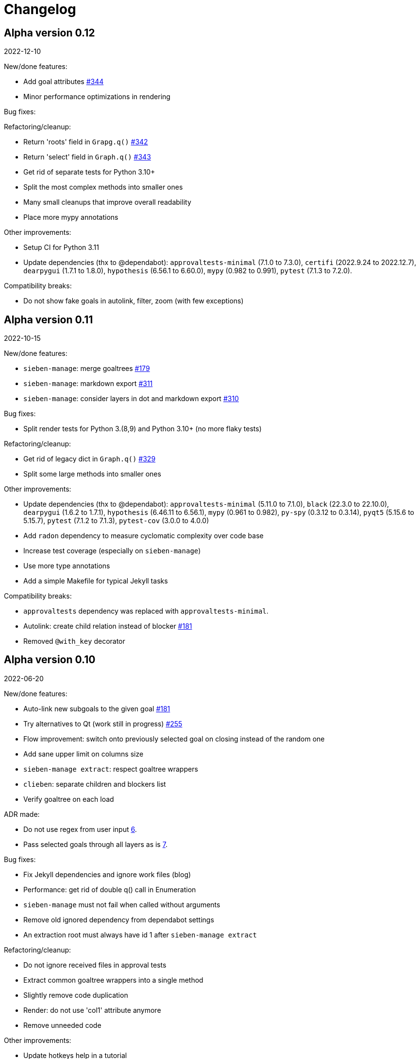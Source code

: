= Changelog

== Alpha version 0.12
2022-12-10

New/done features:

* Add goal attributes https://github.com/ahitrin/SiebenApp/issues/344[#344]
* Minor performance optimizations in rendering

Bug fixes:

Refactoring/cleanup:

* Return 'roots' field in `Grapg.q()` https://github.com/ahitrin/SiebenApp/issues/342[#342]
* Return 'select' field in `Graph.q()` https://github.com/ahitrin/SiebenApp/issues/343[#343]
* Get rid of separate tests for Python 3.10+
* Split the most complex methods into smaller ones
* Many small cleanups that improve overall readability
* Place more mypy annotations

Other improvements:

* Setup CI for Python 3.11
* Update dependencies (thx to @dependabot):
`approvaltests-minimal` (7.1.0 to 7.3.0),
`certifi` (2022.9.24 to 2022.12.7),
`dearpygui` (1.7.1 to 1.8.0),
`hypothesis` (6.56.1 to 6.60.0),
`mypy` (0.982 to 0.991),
`pytest` (7.1.3 to 7.2.0).

Compatibility breaks:

* Do not show fake goals in autolink, filter, zoom (with few exceptions)

== Alpha version 0.11
2022-10-15

New/done features:

* `sieben-manage`: merge goaltrees https://github.com/ahitrin/SiebenApp/issues/179[#179]
* `sieben-manage`: markdown export https://github.com/ahitrin/SiebenApp/issues/311[#311]
* `sieben-manage`: consider layers in dot and markdown export https://github.com/ahitrin/SiebenApp/issues/310[#310]

Bug fixes:

* Split render tests for Python 3.(8,9) and Python 3.10+ (no more flaky tests)

Refactoring/cleanup:

* Get rid of legacy dict in `Graph.q()` https://github.com/ahitrin/SiebenApp/issues/329[#329]
* Split some large methods into smaller ones

Other improvements:

* Update dependencies (thx to @dependabot):
`approvaltests-minimal` (5.11.0 to 7.1.0),
`black` (22.3.0 to 22.10.0),
`dearpygui` (1.6.2 to 1.7.1),
`hypothesis` (6.46.11 to 6.56.1),
`mypy` (0.961 to 0.982),
`py-spy` (0.3.12 to 0.3.14),
`pyqt5` (5.15.6 to 5.15.7),
`pytest` (7.1.2 to 7.1.3),
`pytest-cov` (3.0.0 to 4.0.0)
* Add `radon` dependency to measure cyclomatic complexity over code base
* Increase test coverage (especially on `sieben-manage`)
* Use more type annotations
* Add a simple Makefile for typical Jekyll tasks

Compatibility breaks:

* `approvaltests` dependency was replaced with `approvaltests-minimal`.
* Autolink: create child relation instead of blocker https://github.com/ahitrin/SiebenApp/issues/181[#181]
* Removed `@with_key` decorator

== Alpha version 0.10
2022-06-20

New/done features:

* Auto-link new subgoals to the given goal https://github.com/ahitrin/SiebenApp/issues/181[#181]
* Try alternatives to Qt (work still in progress) https://github.com/ahitrin/SiebenApp/issues/255[#255]
* Flow improvement: switch onto previously selected goal on closing instead of the random one
* Add sane upper limit on columns size
* `sieben-manage extract`: respect goaltree wrappers
* `clieben`: separate children and blockers list
* Verify goaltree on each load

ADR made:

* Do not use regex from user input https://github.com/ahitrin/SiebenApp/blob/master/doc/adr/0006-do-not-use-regex-from-user-input.md[6].
* Pass selected goals through all layers as is https://github.com/ahitrin/SiebenApp/blob/master/doc/adr/0007-pass-selected-goals-through-all-layers-as-is.md[7].

Bug fixes:

* Fix Jekyll dependencies and ignore work files (blog)
* Performance: get rid of double q() call in Enumeration
* `sieben-manage` must not fail when called without arguments
* Remove old ignored dependency from dependabot settings
* An extraction root must always have id 1 after `sieben-manage extract`

Refactoring/cleanup:

* Do not ignore received files in approval tests
* Extract common goaltree wrappers into a single method
* Slightly remove code duplication
* Render: do not use 'col1' attribute anymore
* Remove unneeded code

Other improvements:

* Update hotkeys help in a tutorial
* Improve type annotations in `render.py`
* Update examples/zoom pictures and text
* Add sample DB to examples
* Better notification on errors in properties tests
* Add new target into `Makefile`: CI-like properties tests
* Add new dependency: `dearpygui` (related to https://github.com/ahitrin/SiebenApp/issues/255[#255])
* Update dependencies (thx to @dependabot):
`approvaltests` (3.3.2 to 5.2.0),
`black` (22.12b0 to 22.3.0),
`hypothesis` (6.34.1 to 6.46.11),
`mypy` (0.930 to 0.961),
`py-spy` (0.3.11 to 0.3.12),
`pytest` (6.2.5 to 7.1.2)

Compatibility breaks:

* Remove `pytest-approvaltests` dependency (not needed in new versions of `approvaltests`)

== Alpha version 0.9
2022-01-09

New/done deatures:

* Filter goals https://github.com/ahitrin/SiebenApp/issues/136[#136]
* Progress view https://github.com/ahitrin/SiebenApp/issues/177[#177]
* Sort goals in CLI mode https://github.com/ahitrin/SiebenApp/issues/178[#178]
* Adjust column count with +/- buttons
* Do not show negative goal ids

Bug fixes:

* CLI: do not show links to pseudo-goals
* Improve rendering speed (thx to py-spy!)

Refactoring/cleanup:

* Use Python 3.8+ syntax (walrus operator et al)
* Use Python 3.10 on CI
* Move rendering geometry logic from `app.py` to `render.py` and make it framework-agnostic, and cover it with tests
* Use type aliases in `render.py` (WIP)
* Move some common logic into the base Graph class in order to simplify all its children
* Introduce `@with_key` decorator in order to simplify logic in all views

Other improvements:

* Cover CLI with tests
* Add `py-spy` development dependency (for easier profiling)
* Migrate from Travis CI to Github Actions
* Update dependencies: `pytest`, `pytest-cov`, `hypothesis`, `approvaltests`, `mypy`, `pyqt5`, `black` (thx to @dependabot)
* Update blog Jekyll dependencies
* Update copyright @ 2022

Compatibility breaks:

* Drop support for Python 3.7
* Get rid of `pylint` (`mypy` + `black` should be enough)

== Alpha version 0.8
2021-05-02

New/done features:

* Add "New file" dialog
* Add support for Python 3.9
* CLI mode https://github.com/ahitrin/SiebenApp/issues/65[#65]
* Toggle views independently of each other https://github.com/ahitrin/SiebenApp/issues/67[#67]
* `sieben-manage`: add "migrate" command

Bug fixes:

* More consistent behavior in zoom+close scenarios
* Improve rendering performance

Other improvements:

* Renew Readme/screenshots
* Move tutorial into separate file
* Update runtime dependencies: `pyqt5`
* Update dev dependencies: `hypothesis`, `pylint`, `pytest`, `mypy`, `black` (thx @dependabot!)
* Add approval tests and `pytest-cov` to ensure better quality
* Upgrade to GitHub-native Dependabot
* Move from travis-ci.org to travis-ci.com
* Many small improvements in code
* Restore old ADR and add new ones

Compatibility breaks:

* Drop support for Python 3.6

== Alpha version 0.7
2020-08-11

New features:

* Open another file in the same window (no Github ticket, LOL)
* Restore export into `.dot` format https://github.com/ahitrin/SiebenApp/issues/94[#94] (in a new `sieben-manage` script)

Bug fixes:

* Zoom: inconsistent behavior when close zoom root https://github.com/ahitrin/SiebenApp/issues/98[#98]
* Improve tests stability https://github.com/ahitrin/SiebenApp/issues/92[#92]
* Migration: drop empty table `new_edges` (crap left after https://github.com/ahitrin/SiebenApp/issues/16[#16])

Refactoring:

* Replace Graph methods with commands https://github.com/ahitrin/SiebenApp/issues/97[#97] (reduce coupling between classes)
* Extract common interface to the Goals class https://github.com/ahitrin/SiebenApp/issues/68[#68]
* Toggle views independently from each other (inner preparations) https://github.com/ahitrin/SiebenApp/issues/67[#67]

Compatibility breaks:

* Do *not* open `sieben.db` file by default when called without argument
* Use f-strings (no more Python3.5)

Other improvements:

* Move from `requirements.txt` to `Pipenv`
* Update dependencies: `PyQt5`, `hypothesis`, `pytest`, `mypy`, `pylint`
* Add `black` for formatting
* Fix some Mypy warnings

== Alpha version 0.6
2020-01-20

Bug fixes:

* Previous selection may get lost on unzoom https://github.com/ahitrin/SiebenApp/issues/85[#85]

Compatibility breaks:

* Remove support for Python 3.5 https://github.com/ahitrin/SiebenApp/issues/64[#64]

Other improvements:

* Few improvements for Travis builds
* Extract common interface to the Goals class (WIP) https://github.com/ahitrin/SiebenApp/issues/68[#68]
* Reorganize blog: move from branch to directory
* Update dependencies: `pytest`, `hypothesis`, `mypy`, `pyqt5` (thx to @dependabot)

== Alpha version 0.5.1
2019-11-25

Bug fixes:

* Fix https://github.com/ahitrin/SiebenApp/issues/3[#3]: focus may be lost after unlink in zoomed mode

Other improvements:

* Update Hypothesis and Pytest dependencies

== Alpha version 0.5
2019-11-20

New features:

* Use two link categories: parent-child vs bloker-blocked https://github.com/ahitrin/SiebenApp/issues/16[#16]
* Use nested zoom levels https://github.com/ahitrin/SiebenApp/issues/17[#17]

Other improvements:

* Add support for Python 3.7 & 3.8
* Update all dependencies (thx to @dependabot)
* More strict `pylint` checks
* Add a lot of type annotations
* Start to extract common interfaces (`domain.py`)

Compatibility breaks:

* Remove unused 'swap goals' feature
* API change: use 'q' for query method, not 'all'

== Alpha version 0.4
2018-03-22

New features:

 * Use native rendering instead of Graphviz https://github.com/ahitrin/SiebenApp/issues/5[#5]
 * Allow to cancel edit https://github.com/ahitrin/SiebenApp/issues/8[#8]
 * Show error messages https://github.com/ahitrin/SiebenApp/issues/11[#11]
 * Hotkeys help window https://github.com/ahitrin/SiebenApp/issues/12[#12]
 * Show DB name in window title
 * Set path to DB file in app args
 * Use current goal name as default value when rename goals

Bug fixes:

 * Escape special symbols in goal names https://github.com/ahitrin/SiebenApp/issues/9[#9]
 * Do not use fixed Python version in scripts

Other improvements:

 * Setup `pylint` code style check
 * Introduce DSL for simper goal tree creation in test

Compatibility breaks:

 * Drop Graphviz drawing engine https://github.com/ahitrin/SiebenApp/issues/5[#5]

== Alpha version 0.3
2017-06-12

New features:

 * Allow SiebenApp to be called from another dir
 * Redesing main window
 * New action: swap goals
 * New actions: zoom / unzoom https://github.com/ahitrin/SiebenApp/issues/6[#6]
 * Use adaptive goal tree enumeration https://github.com/ahitrin/SiebenApp/issues/7[#7]

Bug fixes:

 * Fix wrong column types in DB
 * Fix issue with complex delete
 * Fix bad link issue
 * Fix contact email
 * Exit when Graphviz is not found
 * Disallow to re-open goal atop of the closed one
 * Fix: goal deletion may cause failure on the next startup
 * Fix: migrations did not run for existing DB https://github.com/ahitrin/SiebenApp/issues/2[#2]
 * Improve selection UX: avoid buffer overflow

Other improvements:

 * Add support for Python 3.6
 * Update `PyQt` version: 5.7->5.8.2
 * Use special Hypothesis profile for CI

== Alpha version 0.2
2016-12-18

New features:

 * Use SqliteDB for save/load https://github.com/ahitrin/SiebenApp/issues/2[#2]
 * Add several validation checks

== Alpha version 0.1
2016-11-28

The very first public release. Very limited functionality, but already working.
